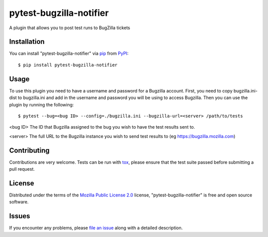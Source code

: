 pytest-bugzilla-notifier
===================================

A plugin that allows you to post test runs to BugZilla tickets


Installation
------------

You can install "pytest-bugzilla-notifier" via `pip`_ from `PyPI`_::

    $ pip install pytest-bugzilla-notifier


Usage
-----

To use this plugin you need to have a username and password for a Bugzilla
account. First, you need to copy bugzilla.ini-dist to bugzilla.ini and add in
the username and password you will be using to access Bugzilla. Then you can
use the plugin by running the following::

    $ pytest --bug=<bug ID> --config=./bugzilla.ini --bugzilla-url=<server> /path/to/tests

<bug ID>
The ID that Bugzilla assigned to the bug you wish to have the test
results sent to.

<server>
The full URL to the Bugzilla instance you wish to send test results to
(eg https://bugzilla.mozilla.com)


Contributing
------------
Contributions are very welcome. Tests can be run with `tox`_, please ensure
that the test suite passed before submitting a pull request.


License
-------

Distributed under the terms of the `Mozilla Public License 2.0`_ license, "pytest-bugzilla-notifier" is free and open source software.


Issues
------

If you encounter any problems, please `file an issue`_ along with a detailed description.

.. _`Mozilla Public License 2.0`: http://mozilla.org/MPL/2.0/
.. _`file an issue`: https://github.com/mozilla-services/pytest-bugzilla-notifier/issues
.. _`pytest`: https://github.com/pytest-dev/pytest
.. _`tox`: https://tox.readthedocs.io/en/latest/
.. _`pip`: https://pypi.python.org/pypi/pip/
.. _`PyPI`: https://pypi.python.org/pypi


